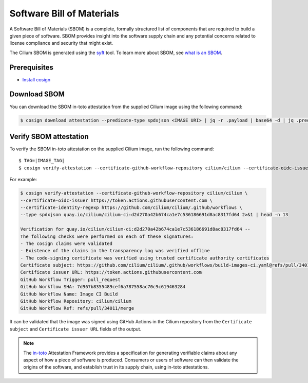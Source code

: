 .. only:: not (epub or latex or html)

    WARNING: You are looking at unreleased Cilium documentation.
    Please use the official rendered version released here:
    https://docs.cilium.io

.. _sbom:

**************************
Software Bill of Materials
**************************

A Software Bill of Materials (SBOM) is a complete, formally structured list of
components that are required to build a given piece of software. SBOM provides
insight into the software supply chain and any potential concerns related to
license compliance and security that might exist.

The Cilium SBOM is generated using the `syft`_ tool. To learn more about SBOM, see
`what is an SBOM`_.

.. _`syft`: https://github.com/anchore/syft
.. _`what is an SBOM`: https://edu.chainguard.dev/open-source/sbom/what-is-an-sbom/

Prerequisites
=============

- `Install cosign`_

.. _`Install cosign`: https://docs.sigstore.dev/cosign/system_config/installation/

Download SBOM
=============

You can download the SBOM in-toto attestation from the supplied Cilium image using the following command:

.. code-block:: shell-session

    $ cosign download attestation --predicate-type spdxjson <IMAGE URI> | jq -r .payload | base64 -d | jq .predicate > ciliumSBOM.spdx.json

Verify SBOM attestation
=======================

To verify the SBOM in-toto attestation on the supplied Cilium image, run the following command:

.. parsed-literal::
    
    $ TAG=|IMAGE_TAG|
    $ cosign verify-attestation --certificate-github-workflow-repository cilium/cilium \
    --certificate-oidc-issuer https://token.actions.githubusercontent.com \
    --certificate-identity-regexp https://github.com/cilium/cilium/.github/workflows \
    --type spdxjson <IMAGE URI> 2>&1 | head -n 13

For example:

.. code-block:: shell-session

    $ cosign verify-attestation --certificate-github-workflow-repository cilium/cilium \
    --certificate-oidc-issuer https://token.actions.githubusercontent.com \
    --certificate-identity-regexp https://github.com/cilium/cilium/.github/workflows \
    --type spdxjson quay.io/cilium/cilium-ci:d2d270a42b674ca1e7c536186691d8ac8317fd64 2>&1 | head -n 13

    Verification for quay.io/cilium/cilium-ci:d2d270a42b674ca1e7c536186691d8ac8317fd64 --
    The following checks were performed on each of these signatures:
    - The cosign claims were validated
    - Existence of the claims in the transparency log was verified offline
    - The code-signing certificate was verified using trusted certificate authority certificates
    Certificate subject: https://github.com/cilium/cilium/.github/workflows/build-images-ci.yaml@refs/pull/34011/merge
    Certificate issuer URL: https://token.actions.githubusercontent.com
    GitHub Workflow Trigger: pull_request
    GitHub Workflow SHA: 7d967b8355489cef6a787558ac70c9c619463284
    GitHub Workflow Name: Image CI Build
    GitHub Workflow Repository: cilium/cilium
    GitHub Workflow Ref: refs/pull/34011/merge
    
It can be validated that the image was signed using GitHub Actions in the Cilium repository from the ``Certificate subject`` and ``Certificate issuer URL`` fields of the output.

.. note::
    The `in-toto`_ Attestation Framework provides a specification for generating
    verifiable claims about any aspect of how a piece of software is produced.
    Consumers or users of software can then validate the origins of the software,
    and establish trust in its supply chain, using in-toto attestations.

.. _`in-toto`: https://in-toto.io/
